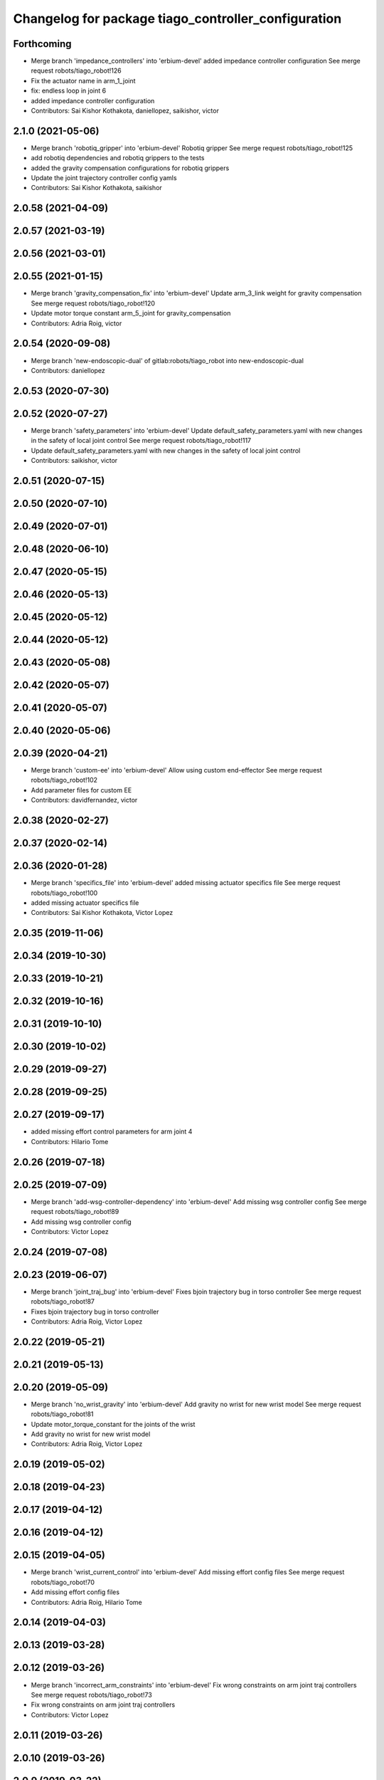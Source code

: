 ^^^^^^^^^^^^^^^^^^^^^^^^^^^^^^^^^^^^^^^^^^^^^^^^^^^^
Changelog for package tiago_controller_configuration
^^^^^^^^^^^^^^^^^^^^^^^^^^^^^^^^^^^^^^^^^^^^^^^^^^^^

Forthcoming
-----------
* Merge branch 'impedance_controllers' into 'erbium-devel'
  added impedance controller configuration
  See merge request robots/tiago_robot!126
* Fix the actuator name in arm_1_joint
* fix: endless loop in joint 6
* added impedance controller configuration
* Contributors: Sai Kishor Kothakota, daniellopez, saikishor, victor

2.1.0 (2021-05-06)
------------------
* Merge branch 'robotiq_gripper' into 'erbium-devel'
  Robotiq gripper
  See merge request robots/tiago_robot!125
* add robotiq dependencies and robotiq grippers to the tests
* added the gravity compensation configurations for robotiq grippers
* Update the joint trajectory controller config yamls
* Contributors: Sai Kishor Kothakota, saikishor

2.0.58 (2021-04-09)
-------------------

2.0.57 (2021-03-19)
-------------------

2.0.56 (2021-03-01)
-------------------

2.0.55 (2021-01-15)
-------------------
* Merge branch 'gravity_compensation_fix' into 'erbium-devel'
  Update arm_3_link weight for gravity compensation
  See merge request robots/tiago_robot!120
* Update motor torque constant arm_5_joint for gravity_compensation
* Contributors: Adria Roig, victor

2.0.54 (2020-09-08)
-------------------
* Merge branch 'new-endoscopic-dual' of gitlab:robots/tiago_robot into new-endoscopic-dual
* Contributors: daniellopez

2.0.53 (2020-07-30)
-------------------

2.0.52 (2020-07-27)
-------------------
* Merge branch 'safety_parameters' into 'erbium-devel'
  Update default_safety_parameters.yaml with new changes in the safety of local joint control
  See merge request robots/tiago_robot!117
* Update default_safety_parameters.yaml with new changes in the safety of local joint control
* Contributors: saikishor, victor

2.0.51 (2020-07-15)
-------------------

2.0.50 (2020-07-10)
-------------------

2.0.49 (2020-07-01)
-------------------

2.0.48 (2020-06-10)
-------------------

2.0.47 (2020-05-15)
-------------------

2.0.46 (2020-05-13)
-------------------

2.0.45 (2020-05-12)
-------------------

2.0.44 (2020-05-12)
-------------------

2.0.43 (2020-05-08)
-------------------

2.0.42 (2020-05-07)
-------------------

2.0.41 (2020-05-07)
-------------------

2.0.40 (2020-05-06)
-------------------

2.0.39 (2020-04-21)
-------------------
* Merge branch 'custom-ee' into 'erbium-devel'
  Allow using custom end-effector
  See merge request robots/tiago_robot!102
* Add parameter files for custom EE
* Contributors: davidfernandez, victor

2.0.38 (2020-02-27)
-------------------

2.0.37 (2020-02-14)
-------------------

2.0.36 (2020-01-28)
-------------------
* Merge branch 'specifics_file' into 'erbium-devel'
  added missing actuator specifics file
  See merge request robots/tiago_robot!100
* added missing actuator specifics file
* Contributors: Sai Kishor Kothakota, Victor Lopez

2.0.35 (2019-11-06)
-------------------

2.0.34 (2019-10-30)
-------------------

2.0.33 (2019-10-21)
-------------------

2.0.32 (2019-10-16)
-------------------

2.0.31 (2019-10-10)
-------------------

2.0.30 (2019-10-02)
-------------------

2.0.29 (2019-09-27)
-------------------

2.0.28 (2019-09-25)
-------------------

2.0.27 (2019-09-17)
-------------------
* added missing effort control parameters for arm joint 4
* Contributors: Hilario Tome

2.0.26 (2019-07-18)
-------------------

2.0.25 (2019-07-09)
-------------------
* Merge branch 'add-wsg-controller-dependency' into 'erbium-devel'
  Add missing wsg controller config
  See merge request robots/tiago_robot!89
* Add missing wsg controller config
* Contributors: Victor Lopez

2.0.24 (2019-07-08)
-------------------

2.0.23 (2019-06-07)
-------------------
* Merge branch 'joint_traj_bug' into 'erbium-devel'
  Fixes bjoin trajectory bug in torso controller
  See merge request robots/tiago_robot!87
* Fixes bjoin trajectory bug in torso controller
* Contributors: Adria Roig, Victor Lopez

2.0.22 (2019-05-21)
-------------------

2.0.21 (2019-05-13)
-------------------

2.0.20 (2019-05-09)
-------------------
* Merge branch 'no_wrist_gravity' into 'erbium-devel'
  Add gravity no wrist for new wrist model
  See merge request robots/tiago_robot!81
* Update motor_torque_constant for the joints of the wrist
* Add gravity no wrist for new wrist model
* Contributors: Adria Roig, Victor Lopez

2.0.19 (2019-05-02)
-------------------

2.0.18 (2019-04-23)
-------------------

2.0.17 (2019-04-12)
-------------------

2.0.16 (2019-04-12)
-------------------

2.0.15 (2019-04-05)
-------------------
* Merge branch 'wrist_current_control' into 'erbium-devel'
  Add missing effort config files
  See merge request robots/tiago_robot!70
* Add missing effort config files
* Contributors: Adria Roig, Hilario Tome

2.0.14 (2019-04-03)
-------------------

2.0.13 (2019-03-28)
-------------------

2.0.12 (2019-03-26)
-------------------
* Merge branch 'incorrect_arm_constraints' into 'erbium-devel'
  Fix wrong constraints on arm joint traj controllers
  See merge request robots/tiago_robot!73
* Fix wrong constraints on arm joint traj controllers
* Contributors: Victor Lopez

2.0.11 (2019-03-26)
-------------------

2.0.10 (2019-03-26)
-------------------

2.0.9 (2019-03-22)
------------------

2.0.8 (2019-03-15)
------------------
* Merge branch 'minor-fixes' into 'erbium-devel'
  Minor fixes
  See merge request robots/tiago_robot!72
* Remove unuesd home_gripper script
* Contributors: Victor Lopez

2.0.7 (2019-03-14)
------------------
* Merge branch 'actuator_simulation' into 'erbium-devel'
  added more paramater to actuators
  See merge request robots/tiago_robot!71
* removed empty spaces
* fixed reduction ratio
* added more paramater to actuators
* Contributors: Hilario Tome

2.0.6 (2019-03-12)
------------------

2.0.5 (2019-02-26)
------------------

2.0.4 (2019-02-08)
------------------

2.0.3 (2019-02-05)
------------------

2.0.2 (2018-12-21)
------------------

2.0.1 (2018-12-20)
------------------

2.0.0 (2018-12-19)
------------------
* Merge branch 'specifics-refactor' into 'erbium-devel'
  Generate automatically play_motion and approach_planner configs
  See merge request robots/tiago_robot!65
* Remove deprecated files
* fixes
* Create configurations of gravity_compensation_with_controller_wrist
* More refactor
* Add head and migrate controller launch
* 1.0.23
* changelog
* Contributors: Procópio Stein, Victor Lopez

1.0.23 (2018-12-05)
-------------------

1.0.22 (2018-12-04)
-------------------
* Merge branch 'as_disable_safety' into 'erbium-devel'
  Disable joint safety by default.
  See merge request robots/tiago_robot!64
* Disable joint safety by default.
* Contributors: alexandersherikov

1.0.21 (2018-11-29)
-------------------
* Merge branch 'as_safety' into 'erbium-devel'
  New joint safety parameters, add missing exec dependencies
  See merge request robots/tiago_robot!63
* Add dependency on pal_local_joint_control.
* New joint safety parameters, add missing exec dependencies
* Contributors: alexandersherikov

1.0.20 (2018-11-19)
-------------------

1.0.19 (2018-10-23)
-------------------

1.0.18 (2018-09-19)
-------------------

1.0.17 (2018-09-17)
-------------------

1.0.16 (2018-08-06)
-------------------

1.0.15 (2018-08-06)
-------------------

1.0.14 (2018-08-01)
-------------------

1.0.13 (2018-08-01)
-------------------

1.0.12 (2018-07-30)
-------------------

1.0.11 (2018-07-13)
-------------------
* Add missing simple_grasping_action dependency for hey5 launch
* Contributors: Victor Lopez

1.0.10 (2018-07-10)
-------------------
* Merge branch 'no_control' into 'erbium-devel'
  No control
  See merge request robots/tiago_robot!52
* Add no control local params for torso
* Add no control local config files
* Contributors: Adrià Roig, Hilario Tome

1.0.9 (2018-05-24)
------------------
* Merge branch 'model_utils' into 'erbium-devel'
  refactoring local joint control
  See merge request robots/tiago_robot!51
* working gravity compensation on robot after pal_local_joint control refactor
* refactoring local joint control
* Contributors: Hilario Tome

1.0.8 (2018-05-02)
------------------

1.0.7 (2018-05-02)
------------------
* Merge branch 'iron-config' into 'erbium-devel'
  Remove arm controllers for Tiago Iron
  See merge request robots/tiago_robot!49
* Remove arm controllers for Tiago Iron
* Merge branch 'remove-chessboard' into 'erbium-devel'
  Remove chessboard, it's a separate entity now
  See merge request robots/tiago_robot!47
* Remove chessboard, it's a separate entity now
* Contributors: Hilario Tome, Victor Lopez, davidfernandez

1.0.6 (2018-04-10)
------------------
* Merge branch 'extra-joints-torque-state-controller' into 'erbium-devel'
  Use extra joints on torque_state_controller
  See merge request robots/tiago_robot!41
* Use extra joints on torque_state_controller
* Contributors: Hilario Tome, Victor Lopez

1.0.5 (2018-03-29)
------------------
* Add new extra joints
* Contributors: Jordan Palacios

1.0.4 (2018-03-26)
------------------
* Merge branch 'recover-chessboard-tiago' into 'erbium-devel'
  Recover chessboard tiago
  See merge request robots/tiago_robot!38
* Revert "remove unused files"
  This reverts commit e50aca81d55736b99e108bb90d681862be39c028.
* Merge branch 'wbc-erbium' into 'erbium-devel'
  WBC erbium
  See merge request robots/tiago_robot!37
* Remove unnecessary launch file
* Contributors: Adria Roig, Jordi Pages, Victor Lopez

1.0.3 (2018-03-16)
------------------
* fixed typo in local joint control, commented out rpc
* Contributors: Hilario Tome

1.0.2 (2018-03-06)
------------------
* Publish_cmd to true, and deprecate publish_wheel_data
* Contributors: Victor Lopez

1.0.1 (2018-02-22)
------------------
* Add gravity_compensation_controller as run depend
* Contributors: Adria Roig

1.0.0 (2018-02-21)
------------------
* changed scaling gains to one for direct effort control
* Fix gravity compensation issues
* added more configuration files for local joint control
* Contributors: Adria Roig, Hilario Tome

0.0.46 (2018-02-20)
-------------------
* added extra wbc controller to mode blacklist and started to add local joint control configuration files
* removed wbc loading from titanium and steel controller launch files
* Contributors: Hilario Tome

0.0.45 (2018-02-08)
-------------------

0.0.44 (2018-02-06)
-------------------

0.0.43 (2018-01-24)
-------------------
* include launch file now in pal_gripper package
* remove no longer needed installation rule
* remove unused files
* Contributors: Jordi Pages

0.0.42 (2017-12-01)
-------------------
* added publish odom option in controller yaml
* Contributors: Procópio Stein

0.0.41 (2017-10-31)
-------------------

0.0.40 (2017-10-27)
-------------------

0.0.39 (2017-07-12)
-------------------

0.0.38 (2017-05-16)
-------------------

0.0.37 (2017-05-05)
-------------------

0.0.36 (2017-04-24)
-------------------
* Allow multiple Tiago to use the navigation stack
* Contributors: davidfernandez

0.0.35 (2016-12-21)
-------------------

0.0.34 (2016-11-06)
-------------------

0.0.33 (2016-11-04)
-------------------
* launch current_limit_controller of the gripper
* Contributors: Jordi Pages

0.0.32 (2016-10-26)
-------------------

0.0.31 (2016-10-14)
-------------------
* 0.0.30
* Update changelog
* Add missing dependencies
* modify package description
* add myself as maintainer
* add myself as maintainer
* 0.0.29
* Update changelog
* 0.0.28
* Update changelog
* 0.0.27
* Update changelog
* Removing shadow hand controllers
* 0.0.26
* Update changelog
* 0.0.25
* Update changelog
* 0.0.24
* changelog
* 0.0.23
* Update changelog
* 0.0.22
* Update changelog
* 0.0.21
* Update changelog
* Add imu_controller.launch
* 0.0.20
* Update changelog
* Remove wbc dependencies
* 0.0.19
* Update changelog
* Final values after testing in real robot
* Update gravity compensation parameters to new format
* 0.0.18
* changelog
* enable preserve_turning_radius
* enable wheel_data pub in mobile_base_controller
* 0.0.17
* changelog
* 0.0.16
* Update changelog
* Fix typo/copypaste on adding torso1 joint and 2 joint instead of gripper jointS
* 0.0.15
* Update changelog
* Add fake parallel gripper controller launch with only one joint
* 0.0.14
* Update changelog
* 0.0.13
* Update changelog
* Contributors: Jeremie Deray, Jordi Pages, Sam Pfeiffer, Victor Lopez


0.0.30 (2016-10-13)
-------------------
* Add missing dependencies
* modify package description
* add myself as maintainer
* add myself as maintainer
* Contributors: Jordi Pages, Victor Lopez

0.0.29 (2016-07-28)
-------------------

0.0.28 (2016-07-28)
-------------------

0.0.27 (2016-07-19)
-------------------
* Removing shadow hand controllers
* Contributors: Sam Pfeiffer

0.0.26 (2016-07-08)
-------------------

0.0.25 (2016-06-28)
-------------------

0.0.24 (2016-06-15)
-------------------

0.0.23 (2016-06-15)
-------------------

0.0.22 (2016-06-15)
-------------------

0.0.21 (2016-06-15)
-------------------
* Add imu_controller.launch
* Contributors: Victor Lopez

0.0.20 (2016-06-14)
-------------------
* Remove wbc dependencies
* Contributors: Victor Lopez

0.0.19 (2016-06-14)
-------------------
* Final values after testing in real robot
* Update gravity compensation parameters to new format
* Contributors: Sam Pfeiffer

0.0.18 (2016-06-14)
-------------------
* enable preserve_turning_radius
* enable wheel_data pub in mobile_base_controller
* Contributors: Jeremie Deray

0.0.17 (2016-06-13)
-------------------

0.0.16 (2016-06-13)
-------------------
* Fix typo/copypaste on adding torso1 joint and 2 joint instead of gripper jointS
* Contributors: Sam Pfeiffer

0.0.15 (2016-06-13)
-------------------
* Add fake parallel gripper controller launch with only one joint
* Contributors: Sam Pfeiffer

0.0.14 (2016-06-10)
-------------------

0.0.13 (2016-06-10)
-------------------

0.0.12 (2016-06-07)
-------------------
* Separating launch of joint_state_controller and force_torque_controller
* Contributors: Sam Pfeiffer

0.0.11 (2016-06-03)
-------------------
* Remove extra joints as the casters are not published anymore
* 0.0.10
* Updated changelog
* 0.0.9
* Update changelog
* 0.0.8
* Update changelog
* Add missing wbc dependencies to tiago_controller_configuration
  refs #13364
* 0.0.7
* Update changelog
* 0.0.6
* Update changelogs
* Fixed wheel sleeping in gazebo, and added head transmission (This can break the real robot if a blacklist is not implemented in pal_ros_control
* 0.0.5
* Update changelog
* Adding new defaults for TIAGo
  Current limit controller for the wheels.
  Soften on effort values config for a specific robot.
* launch Diff drive controller multipliers
* Removing specific current controller for wrist as the full arm one works already
* Compensate low force of joint 2
* tune parameters
* fix sign of arm 4
* Add gravity and wbc controllers load on boot
* remove hey5 hand from URDF
* Add extra_joints spec for joint state controller
  Only in hardware deployments: Load set of extra joints to be published as
  dummies by the joint_state_controller.
* Update finger pids so the hand works with PAL Hand plugin in gazebo
* Update with all joints until the grav compensation is fixed
  Add wrist controller
* Contributors: Adolfo Rodriguez Tsouroukdissian, Bence Magyar, Hilario Tome, Jeremie Deray, Sam Pfeiffer, Victor Lopez, jordi.pages@pal-robotics.com

0.0.4 (2015-05-20)
------------------
* Add current limit controller
* Fix name of spawner
* Add hand controller launch and config file
* Remove ref to hand
* Gravity compensation config & launch file
* Adding tiago_shadow, tiago with shadow lite hand (! no dependency on shadow packages on purpose!)
* Add install rule for home_gripper.py
* Contributors: Bence Magyar

0.0.3 (2015-04-15)
------------------

0.0.2 (2015-04-15)
------------------
* Move play_motion to controller launch files, update dependencies accordingly
* Add iron to startup
* Reduce acceleration limits
* add missing components for titanium+chessboard
* Add script to automatically open gripper
* Changes to fix finger shaking. Much better than before.
* Use steel and titanium tiago, launch files parametrized
* Change gripper joint names and add pids
* Change finger names and add controller + first gains
* Finetune of pids to prevent head shaking
* Add separate joint traj cont constraints for head
* Contributors: Bence Magyar, Enrique Fernandez, Jordi Pages

0.0.1 (2015-01-20)
------------------
* Load joint traj controllers config file
* Install config and launch files
* Add 0 pids for fingers
* Update inertias, Center of Mass' and related pids
  Hand commented until it works on gazebo
* Add tiago_bringup and tiago_controller_configuration
* Contributors: Bence Magyar
